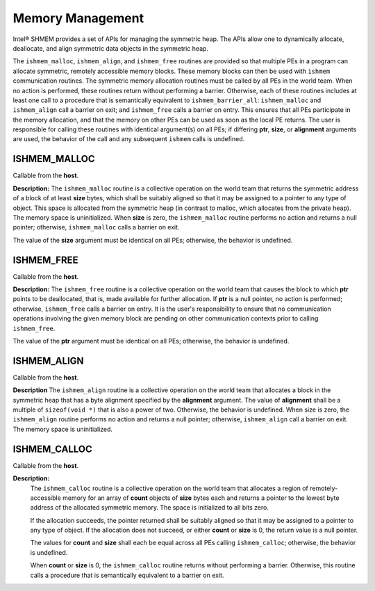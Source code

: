 .. _memory_management:

-----------------
Memory Management
-----------------
Intel® SHMEM provides a set of APIs for managing the symmetric heap.
The APIs allow one to dynamically allocate, deallocate, and align symmetric
data objects in the symmetric heap.

The ``ishmem_malloc``, ``ishmem_align``, and ``ishmem_free`` routines are
provided  so that multiple PEs in a program can allocate symmetric, remotely
accessible memory blocks.
These memory blocks can then be used with ``ishmem`` communication routines.
The symmetric memory allocation routines must be called by all PEs in the
world team.
When no action is performed, these routines return without performing a
barrier.
Otherwise, each of these routines includes at least one call to a procedure
that is semantically equivalent to ``ishmem_barrier_all``:
``ishmem_malloc`` and ``ishmem_align`` call a barrier on exit;
and ``ishmem_free`` calls a barrier on entry.
This ensures that all PEs participate in the memory allocation, and that the
memory on other PEs can be used as soon as the local PE returns.
The user is responsible for calling these routines with identical argument(s)
on all PEs; if differing **ptr**, **size**, or **alignment** arguments are
used, the behavior of the call and any subsequent ``ishmem`` calls is
undefined.

.. The implicit barriers performed by these routines quiet the default context.
.. It is the user's responsibility to ensure that no communication operations
.. involving the given memory block are pending on other contexts prior to calling
.. the ``ishmem_free`` and ``ishmem_realloc`` routines.

.. _ishmem_malloc:

^^^^^^^^^^^^^
ISHMEM_MALLOC
^^^^^^^^^^^^^

.. cpp:function:: void* ishmem_malloc(size_t size)

  :param size: The size, in bytes, of a block to be allocated from the symmetric heap.
  :returns: The symmetric address of the allocated space; otherwise, it returns a null pointer.

Callable from the **host**.

**Description:**
The ``ishmem_malloc`` routine is a collective operation on the world team that
returns the symmetric address of a block of at least **size** bytes, which
shall be suitably aligned so that it may be assigned to a pointer to any type
of object.
This space is allocated from the symmetric heap (in contrast to malloc, which
allocates from the private heap).
The memory space is uninitialized.
When **size** is zero, the ``ishmem_malloc`` routine performs no action and
returns a null pointer; otherwise, ``ishmem_malloc`` calls a barrier on exit.

The value of the **size** argument must be identical on all PEs; otherwise, the
behavior is undefined.

.. _ishmem_free:

^^^^^^^^^^^
ISHMEM_FREE
^^^^^^^^^^^

.. cpp:function:: void ishmem_free(void* ptr)

  :param ptr: Symmetric address of an object in the symmetric heap.
  :returns: None.

Callable from the **host**.

**Description:**
The ``ishmem_free`` routine is a collective operation on the world team that
causes the block to which **ptr** points to be deallocated, that is, made
available for further allocation.
If **ptr** is a null pointer, no action is performed; otherwise,
``ishmem_free`` calls a barrier on entry.
It is the user's responsibility to ensure that no communication operations
involving the given memory block are pending on other communication contexts
prior to calling ``ishmem_free``.

The value of the **ptr** argument must be identical on all PEs; otherwise, the
behavior is undefined.

.. ^^^^^^^^^^^^^^^^
.. ISHMEM_REALLOC
.. ^^^^^^^^^^^^^^^^
..
.. .. cpp:function:: void ishmem_realloc(void* ptr, size_t size)
..
..   :param ptr:
..   :param size:

.. _ishmem_align:

^^^^^^^^^^^^
ISHMEM_ALIGN
^^^^^^^^^^^^

.. cpp:function:: void ishmem_align(size_t alignment, size_t size)

  :param alignment: Byte alignment of the block allocated on the symmetric heap.
  :param size: The size, in bytes, of a block to be allocated from the symmetric heap.
  :returns: An aligned symmetric address whose value is a multiple of alignment; otherwise returns a null pointer.

Callable from the **host**.

**Description**
The ``ishmem_align`` routine is a collective operation on the world team that
allocates a block in the symmetric heap that has a byte alignment specified by
the **alignment** argument.
The value of **alignment** shall be a multiple of ``sizeof(void *)`` that is
also a power of two.
Otherwise, the behavior is undefined. When size is zero, the ``ishmem_align``
routine performs no action and returns a null pointer; otherwise,
``ishmem_align`` call a barrier on exit.
The memory space is uninitialized.

.. ^^^^^^^^^^^^^^^^^^^^^^^^^^
.. ISHMEM_MALLOC_WITH_HINTS
.. ^^^^^^^^^^^^^^^^^^^^^^^^^^
..
.. .. cpp:function:: void ishmem_malloc_with_hints(size_t size, long hints)
..
..  :param size:
..  :param hints:

.. _ishmem_calloc:

^^^^^^^^^^^^^
ISHMEM_CALLOC
^^^^^^^^^^^^^

.. cpp:function:: void* ishmem_calloc(size_t count, size_t size)

  :param count: The number of elements to allocate.
  :param size: The size in bytes of each element to allocate.
  :returns: A pointer to the lowest byte address of the allocated space; otherwise, it returns a null pointer.

Callable from the **host**.

**Description:**
  The ``ishmem_calloc`` routine is a collective operation on the world team
  that allocates a region of remotely-accessible memory for an array of
  **count** objects of **size** bytes each and returns a pointer to the
  lowest byte address of the allocated symmetric memory.
  The space is initialized to all bits zero.

  If the allocation succeeds, the pointer returned shall be suitably aligned so
  that it may be assigned to a pointer to any type of object.  If the
  allocation does not succeed, or either **count** or **size** is 0, the return
  value is a null pointer.

  The values for **count** and **size** shall each be equal across all PEs
  calling ``ishmem_calloc``; otherwise, the behavior is undefined.

  When **count** or **size** is 0, the ``ishmem_calloc`` routine returns
  without performing a barrier.  Otherwise, this routine calls a procedure that
  is semantically equivalent to a barrier on exit.

